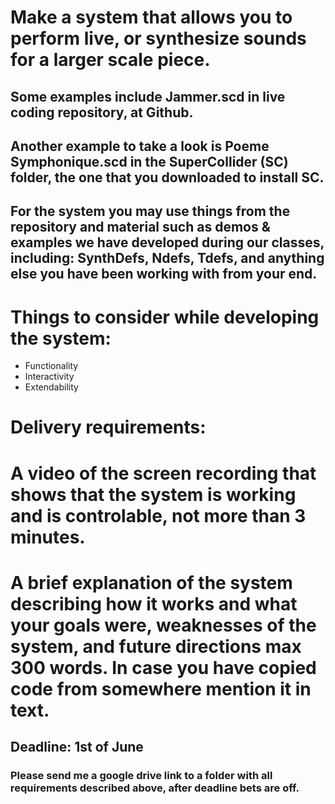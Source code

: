 * Make a system that allows you to perform live, or synthesize sounds for a larger scale piece.

** Some examples include Jammer.scd in live coding repository, at Github.

** Another example to take a look is Poeme Symphonique.scd in the SuperCollider (SC) folder, the one that you downloaded to install SC.
** For the system you may use things from the repository and material such as demos & examples we have developed during our classes, including: SynthDefs, Ndefs, Tdefs, and anything else you have been working with from your end.

* Things to consider while developing the system:

+ Functionality
+ Interactivity
+ Extendability

* Delivery requirements:

* A video of the screen recording that shows that the system is working and is controlable, not more than 3 minutes.
* A brief explanation of the system describing how it works and what your goals were, weaknesses of the system, and future directions max 300 words. In case you have copied code from somewhere mention it in text.

** Deadline: 1st of June
***  Please send me a google drive link to a folder with all requirements described above, after deadline bets are off.
